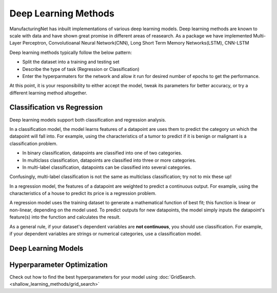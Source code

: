 ************************
Deep Learning Methods
************************

ManufacturingNet has inbuilt implementations of various deep learning models. Deep learning methods are known to scale with data and have shown great promise in different areas of reasearch. As a package we have implemented Multi-Layer Perceptron, Convolutioanal Neural Network(CNN), Long Short Term Memory Networks(LSTM), CNN-LSTM  

Deep learning methods typically follow the below pattern:

- Split the dataset into a training and testing set
- Describe the type of task (Regression or Classification)
- Enter the hyperparmaters for the network and allow it run for desired number of epochs to get the performance.

At this point, it is your responsibility to either accept the model, tweak its parameters for better accuracy, or try a
different learning method altogether.

Classification vs Regression
=============================

Deep learning models support both classification and regression analysis.

In a classification model, the model learns features of a datapoint are uses them to predict the category un which the datapoint will fall into.
For example, using the characteristics of a tumor to predict if it is benign or malignant is a classification problem.

- In binary classification, datapoints are classified into one of two categories.
- In multiclass classification, datapoints are classified into three or more categories.
- In multi-label classification, datapoints can be classified into several categories.

Confusingly, multi-label classification is not the same as multiclass classification; try not to mix these up!

In a regression model, the features of a datapoint are weighted to predict a continuous output. For example, using the
characteristics of a house to predict its price is a regression problem.

A regression model uses the training dataset to generate a mathematical function of best fit; this function is linear
or non-linear, depending on the model used. To predict outputs for new datapoints, the model simply inputs the
datapoint's feature(s) into the function and calculates the result.

As a general rule, if your dataset's dependent variables are **not continuous**, you should use classification. For
example, if your dependent variables are strings or numerical categories, use a classification model.

Deep Learning Models
======================

    .. toctree::
            :maxdepth: 1

            Deep fully connected neural network  <deep_learning_methods/MLP>
            Convolutional Neural Network <deep_learning_methods/CNN>
            Convolutional Neural Network - 3D <deep_learning_methods/CNN_3D>
            Long Short Term Memory Networks <deep_learning_methods/LSTM>
            Convolutional Long Short Term Memory Networks (CNN - LSTM) <deep_learning_methods/CNN_LSTM>


Hyperparameter Optimization
===========================

Check out how to find the best hyperparameters for your model using :doc:`GridSearch. <shallow_learning_methods/grid_search>`

